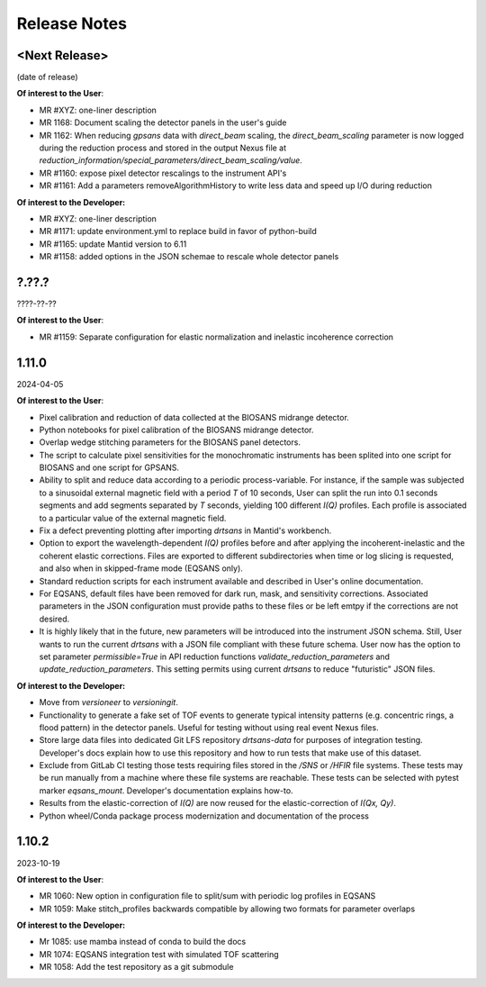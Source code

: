 .. release_notes

=============
Release Notes
=============

<Next Release>
--------------
(date of release)

**Of interest to the User**:

- MR #XYZ: one-liner description
- MR 1168: Document scaling the detector panels in the user's guide
- MR 1162: When reducing `gpsans` data with `direct_beam` scaling, the `direct_beam_scaling` parameter is now logged during
  the reduction process and stored in the output Nexus file at `reduction_information/special_parameters/direct_beam_scaling/value`.
- MR #1160: expose pixel detector rescalings to the instrument API's
- MR #1161: Add a parameters  removeAlgorithmHistory to write less data and speed up I/O during reduction

**Of interest to the Developer:**

- MR #XYZ: one-liner description
- MR #1171: update environment.yml to replace build in favor of python-build
- MR #1165: update Mantid version to 6.11
- MR #1158: added options in the JSON schemae to rescale whole detector panels

?.??.?
------
????-??-??

**Of interest to the User**:

- MR #1159:  Separate configuration for elastic normalization and inelastic incoherence correction

1.11.0
------
2024-04-05

**Of interest to the User**:

- Pixel calibration and reduction of data collected at the BIOSANS midrange detector.
- Python notebooks for pixel calibration of the BIOSANS midrange detector.
- Overlap wedge stitching parameters for the BIOSANS panel detectors.
- The script to calculate pixel sensitivities for the monochromatic instruments has been splited into one script
  for BIOSANS and one script for GPSANS.
- Ability to split and reduce data according to a periodic process-variable. For instance, if the sample
  was subjected to a sinusoidal external magnetic field with a period `T` of 10 seconds,
  User can split the run into 0.1 seconds segments and add segments separated by `T` seconds,
  yielding 100 different `I(Q)` profiles.
  Each profile is associated to a particular value of the external magnetic field.
- Fix a defect preventing plotting after importing `drtsans` in Mantid's workbench.
- Option to export the wavelength-dependent `I(Q)` profiles before and after applying the incoherent-inelastic and
  the coherent elastic corrections.
  Files are exported to different subdirectories when time or log slicing is requested, and also when in
  skipped-frame mode (EQSANS only).
- Standard reduction scripts for each instrument available and described in User's online documentation.
- For EQSANS, default files have been removed for dark run, mask, and sensitivity corrections.
  Associated parameters in the JSON configuration must provide paths to these files or be left emtpy if
  the corrections are not desired.
- It is highly likely that in the future, new parameters will be introduced into the instrument JSON schema.
  Still, User wants to run the current `drtsans` with a JSON file compliant with these future schema.
  User now has the option to set parameter `permissible=True` in API reduction functions
  `validate_reduction_parameters` and `update_reduction_parameters`.
  This setting permits using current `drtsans` to reduce "futuristic" JSON files.

**Of interest to the Developer:**

- Move from `versioneer` to `versioningit`.
- Functionality to generate a fake set of TOF events to generate typical intensity patterns
  (e.g. concentric rings, a flood pattern) in the detector panels.
  Useful for testing without using real event Nexus files.
- Store large data files into dedicated Git LFS repository `drtsans-data` for purposes of integration testing.
  Developer's docs explain how to use this repository and how to run tests that make use of this dataset.
- Exclude from GitLab CI testing those tests requiring files stored in the `/SNS` or `/HFIR` file systems.
  These tests may be run manually from a machine where these file systems are reachable.
  These tests can be selected with pytest marker `eqsans_mount`. Developer's documentation explains how-to.
- Results from the elastic-correction of `I(Q)` are now reused for the elastic-correction of `I(Qx, Qy)`.
- Python wheel/Conda package process modernization and documentation of the process

1.10.2
------
2023-10-19

**Of interest to the User**:

- MR 1060: New option in configuration file to split/sum with periodic log profiles in EQSANS
- MR 1059: Make stitch_profiles backwards compatible by allowing two formats for parameter overlaps


**Of interest to the Developer:**

- Mr 1085: use mamba instead of conda to build the docs
- MR 1074: EQSANS integration test with simulated TOF scattering
- MR 1058: Add the test repository as a git submodule
